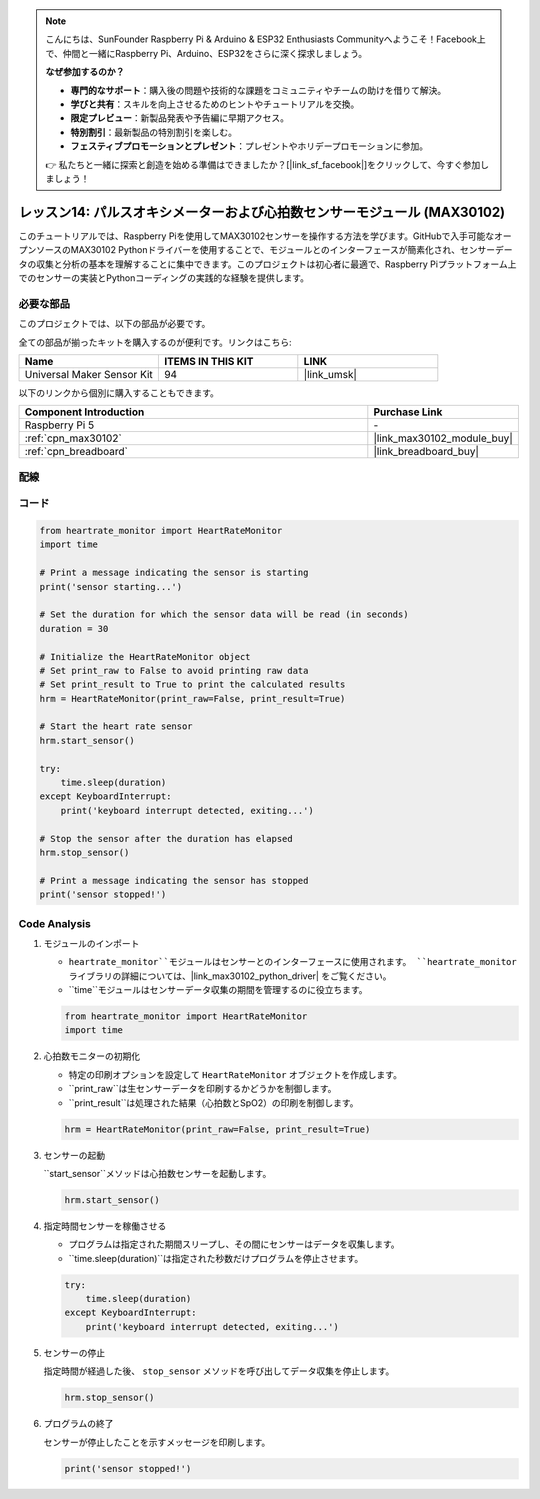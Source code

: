 .. note::

    こんにちは、SunFounder Raspberry Pi & Arduino & ESP32 Enthusiasts Communityへようこそ！Facebook上で、仲間と一緒にRaspberry Pi、Arduino、ESP32をさらに深く探求しましょう。

    **なぜ参加するのか？**

    - **専門的なサポート**：購入後の問題や技術的な課題をコミュニティやチームの助けを借りて解決。
    - **学びと共有**：スキルを向上させるためのヒントやチュートリアルを交換。
    - **限定プレビュー**：新製品発表や予告編に早期アクセス。
    - **特別割引**：最新製品の特別割引を楽しむ。
    - **フェスティブプロモーションとプレゼント**：プレゼントやホリデープロモーションに参加。

    👉 私たちと一緒に探索と創造を始める準備はできましたか？[|link_sf_facebook|]をクリックして、今すぐ参加しましょう！
.. _pi_lesson14_max30102:

レッスン14: パルスオキシメーターおよび心拍数センサーモジュール (MAX30102)
====================================================================

このチュートリアルでは、Raspberry Piを使用してMAX30102センサーを操作する方法を学びます。GitHubで入手可能なオープンソースのMAX30102 Pythonドライバーを使用することで、モジュールとのインターフェースが簡素化され、センサーデータの収集と分析の基本を理解することに集中できます。このプロジェクトは初心者に最適で、Raspberry Piプラットフォーム上でのセンサーの実装とPythonコーディングの実践的な経験を提供します。

必要な部品
--------------------------

このプロジェクトでは、以下の部品が必要です。

全ての部品が揃ったキットを購入するのが便利です。リンクはこちら:

.. list-table::
    :widths: 20 20 20
    :header-rows: 1

    *   - Name	
        - ITEMS IN THIS KIT
        - LINK
    *   - Universal Maker Sensor Kit
        - 94
        - |link_umsk|

以下のリンクから個別に購入することもできます。

.. list-table::
    :widths: 30 10
    :header-rows: 1

    *   - Component Introduction
        - Purchase Link

    *   - Raspberry Pi 5
        - \-
    *   - :ref:`cpn_max30102`
        - |link_max30102_module_buy|
    *   - :ref:`cpn_breadboard`
        - |link_breadboard_buy|


配線
---------------------------

.. image:: img/Lesson_14_MAX30102_pi_bb.png
    :width: 100%


コード
---------------------------

.. code-block:: python

   from heartrate_monitor import HeartRateMonitor
   import time
   
   # Print a message indicating the sensor is starting
   print('sensor starting...')
   
   # Set the duration for which the sensor data will be read (in seconds)
   duration = 30
   
   # Initialize the HeartRateMonitor object
   # Set print_raw to False to avoid printing raw data
   # Set print_result to True to print the calculated results
   hrm = HeartRateMonitor(print_raw=False, print_result=True)
   
   # Start the heart rate sensor
   hrm.start_sensor()
   
   try:
       time.sleep(duration)
   except KeyboardInterrupt:
       print('keyboard interrupt detected, exiting...')
   
   # Stop the sensor after the duration has elapsed
   hrm.stop_sensor()
   
   # Print a message indicating the sensor has stopped
   print('sensor stopped!')



Code Analysis
---------------------------

#. モジュールのインポート

   - ``heartrate_monitor``モジュールはセンサーとのインターフェースに使用されます。 ``heartrate_monitor`` ライブラリの詳細については、|link_max30102_python_driver| をご覧ください。
   - ``time``モジュールはセンサーデータ収集の期間を管理するのに役立ちます。

   .. raw:: html

      <br/>

   .. code-block:: python

      from heartrate_monitor import HeartRateMonitor
      import time

#. 心拍数モニターの初期化

   - 特定の印刷オプションを設定して ``HeartRateMonitor`` オブジェクトを作成します。
   - ``print_raw``は生センサーデータを印刷するかどうかを制御します。
   - ``print_result``は処理された結果（心拍数とSpO2）の印刷を制御します。

   .. raw:: html

      <br/>

   .. code-block:: python

      hrm = HeartRateMonitor(print_raw=False, print_result=True)

#. センサーの起動

   ``start_sensor``メソッドは心拍数センサーを起動します。

   .. code-block:: python

      hrm.start_sensor()

#. 指定時間センサーを稼働させる

   - プログラムは指定された期間スリープし、その間にセンサーはデータを収集します。
   - ``time.sleep(duration)``は指定された秒数だけプログラムを停止させます。

   .. raw:: html

      <br/>

   .. code-block:: python

      try:
          time.sleep(duration)
      except KeyboardInterrupt:
          print('keyboard interrupt detected, exiting...')

#. センサーの停止

   指定時間が経過した後、 ``stop_sensor`` メソッドを呼び出してデータ収集を停止します。

   .. code-block:: python

      hrm.stop_sensor()

#. プログラムの終了

   センサーが停止したことを示すメッセージを印刷します。

   .. code-block:: python

      print('sensor stopped!')
